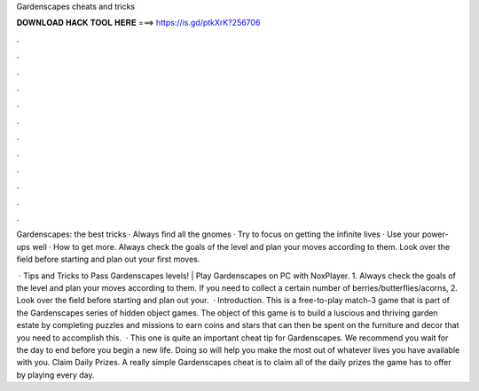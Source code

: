 Gardenscapes cheats and tricks



𝐃𝐎𝐖𝐍𝐋𝐎𝐀𝐃 𝐇𝐀𝐂𝐊 𝐓𝐎𝐎𝐋 𝐇𝐄𝐑𝐄 ===> https://is.gd/ptkXrK?256706



.



.



.



.



.



.



.



.



.



.



.



.

Gardenscapes: the best tricks · Always find all the gnomes · Try to focus on getting the infinite lives · Use your power-ups well · How to get more. Always check the goals of the level and plan your moves according to them. Look over the field before starting and plan out your first moves.

 · Tips and Tricks to Pass Gardenscapes levels! | Play Gardenscapes on PC with NoxPlayer. 1. Always check the goals of the level and plan your moves according to them. If you need to collect a certain number of berries/butterflies/acorns, 2. Look over the field before starting and plan out your.  · Introduction. This is a free-to-play match-3 game that is part of the Gardenscapes series of hidden object games. The object of this game is to build a luscious and thriving garden estate by completing puzzles and missions to earn coins and stars that can then be spent on the furniture and decor that you need to accomplish this.  · This one is quite an important cheat tip for Gardenscapes. We recommend you wait for the day to end before you begin a new life. Doing so will help you make the most out of whatever lives you have available with you. Claim Daily Prizes. A really simple Gardenscapes cheat is to claim all of the daily prizes the game has to offer by playing every day.
